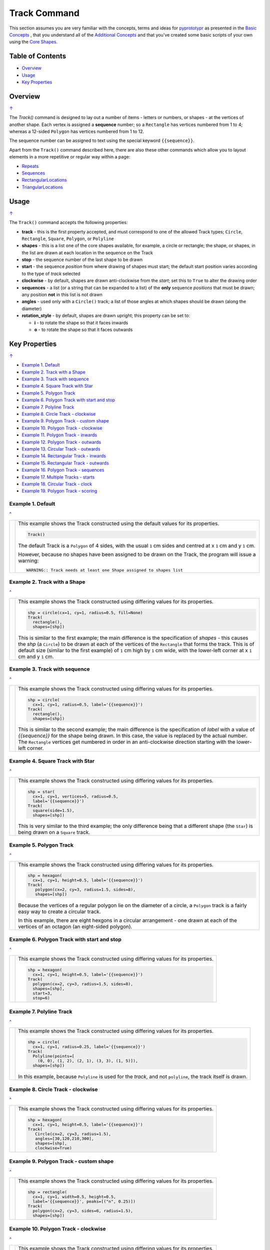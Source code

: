 =============
Track Command
=============

This section assumes you are very familiar with the concepts, terms and
ideas for `pyprototypr <index.rst>`_ as presented in the
`Basic Concepts <basic_concepts.rst>`_ , that you understand all of the
`Additional Concepts <additional_concepts.rst>`_
and that you've created some basic scripts of your own using the
`Core Shapes <core_shapes.rst>`_.

.. _table-of-contents:

Table of Contents
=================

- `Overview`_
- `Usage`_
- `Key Properties`_


Overview
========
`↑ <table-of-contents_>`_

The `Track()` command is designed to lay out a number of items - letters or
numbers, or shapes - at the vertices of another shape. Each vertex is
assigned a **sequence** number; so a ``Rectangle`` has vertices numbered
from 1 to 4; whereas a 12-sided ``Polygon`` has vertices numbered  from
1 to 12.

The sequence number can be assigned to text using the special keyword
``{{sequence}}``.

Apart from the ``Track()`` command described here,
there are also these other commands which allow you to layout
elements in a more repetitive or regular way within a page:

- `Repeats <layouts_repeats.rst>`_
- `Sequences <layouts_sequence.rst>`_
- `RectangularLocations <layouts_rectangular.rst>`_
- `TriangularLocations <layouts_triangular.rst>`_


Usage
=====
`↑ <table-of-contents_>`_

The ``Track()`` command accepts the following properties:

- **track** - this is the first property accepted, and must correspond to
  one of the allowed Track types; ``Circle``, ``Rectangle``, ``Square``,
  ``Polygon``, or ``Polyline``
- **shapes** - this is a list one of the core shapes available, for example,
  a circle or rectangle; the shape, or shapes, in the list are drawn at each
  location in the sequence on the Track
- **stop** - the sequence number of the last shape to be drawn
- **start** - the sequence *position* from where drawing of shapes must start;
  the default start position varies according to the type of *track* selected
- **clockwise** - by default, shapes are drawn anti-clockwise from the
  *start*; set this to ``True`` to alter the drawing order
- **sequences** - a list (or a string that can be expanded to a list) of the
  **only** sequence *positions* that must be drawn; any position **not** in
  this list is not drawn
- **angles** - used only with a ``Circle()`` track; a list of those angles
  at which shapes should be drawn (along the diameter)
- **rotation_style** - by default, shapes are drawn upright; this property
  can be set to:

  - **i** - to rotate the shape so that it faces inwards
  - **o** - to rotate the shape so that it faces outwards

.. _key-properties:

Key Properties
==============
`↑ <table-of-contents_>`_

- `Example 1. Default`_
- `Example 2. Track with a Shape`_
- `Example 3. Track with sequence`_
- `Example 4. Square Track with Star`_
- `Example 5. Polygon Track`_
- `Example 6. Polygon Track with start and stop`_
- `Example 7. Polyline Track`_
- `Example 8. Circle Track - clockwise`_
- `Example 9. Polygon Track - custom shape`_
- `Example 10. Polygon Track - clockwise`_
- `Example 11. Polygon Track - inwards`_
- `Example 12. Polygon Track - outwards`_
- `Example 13. Circular Track - outwards`_
- `Example 14. Rectangular Track - inwards`_
- `Example 15. Rectangular Track - outwards`_
- `Example 16. Polygon Track - sequences`_
- `Example 17. Multiple Tracks - starts`_
- `Example 18. Circular Track - clock`_
- `Example 19. Polygon Track - scoring`_


Example 1. Default
------------------
`^ <key-properties_>`_

.. |tk1| image:: images/tracks/track_default.png
   :width: 330

===== ======
|tk1| This example shows the Track constructed using the default values for
      its properties.

      .. code:: python

          Track()

      The default Track is a ``Polygon`` of 4 sides, with the usual ``1`` cm
      sides and centred at x ``1`` cm and y ``1`` cm.

      However, because no shapes have been assigned to be drawn on
      the Track, the program will issue a warning::

        WARNING:: Track needs at least one Shape assigned to shapes list


===== ======


Example 2. Track with a Shape
-----------------------------
`^ <key-properties_>`_

.. |tk2| image:: images/tracks/track_default_circle.png
   :width: 330

===== ======
|tk2| This example shows the Track constructed using differing values for
      its properties.

      .. code:: python

        shp = circle(cx=1, cy=1, radius=0.5, fill=None)
        Track(
          rectangle(),
          shapes=[shp])

      This is similar to the first example; the main difference is the
      specification of *shapes* - this causes the *shp* (a ``Circle``)
      to be drawn at each of the vertices of the ``Rectangle`` that forms
      the track.  This is of default size (similar to the first example)
      of ``1`` cm high by ``1`` cm wide, with the lower-left corner at
      x ``1`` cm and y ``1`` cm.

===== ======


Example 3. Track with sequence
------------------------------
`^ <key-properties_>`_

.. |tk3| image:: images/tracks/track_default_count.png
   :width: 330

===== ======
|tk3| This example shows the Track constructed using differing values for
      its properties.

      .. code:: python

        shp = circle(
          cx=1, cy=1, radius=0.5, label='{{sequence}}')
        Track(
          rectangle(),
          shapes=[shp])

      This is similar to the second example; the main difference is the
      specification of *label* with a value of *{{sequence}}* for the
      shape being drawn.  In this case, the value is replaced by the
      actual number.  The ``Rectangle`` vertices get numbered in order
      in an anti-clockwise direction starting with the lower-left corner.

===== ======


Example 4. Square Track with Star
---------------------------------
`^ <key-properties_>`_

.. |tk4| image:: images/tracks/track_square_star.png
   :width: 330

===== ======
|tk4| This example shows the Track constructed using differing values for
      its properties.

      .. code:: python

        shp = star(
          cx=1, cy=1, vertices=5, radius=0.5,
          label='{{sequence}}')
        Track(
          square(side=1.5),
          shapes=[shp])

      This is very similar to the third example; the only difference being
      that a different shape (the ``Star``) is being drawn on a ``Square``
      track.

===== ======


Example 5. Polygon Track
------------------------
`^ <key-properties_>`_

.. |tk5| image:: images/tracks/track_polygon_hex.png
   :width: 330

===== ======
|tk5| This example shows the Track constructed using differing values for
      its properties.

      .. code:: python

        shp = hexagon(
          cx=1, cy=1, height=0.5, label='{{sequence}}')
        Track(
           polygon(cx=2, cy=3, radius=1.5, sides=8),
           shapes=[shp])

      Because the vertices of a regular polygon lie on the diameter of a
      circle, a ``Polygon`` track is a fairly easy way to create a
      circular track.

      In this example, there are eight hexgons in a circular arrangement
      - one drawn at each of the vertices of an octagon (an eight-sided
      polygon).

===== ======


Example 6. Polygon Track with start and stop
--------------------------------------------
`^ <key-properties_>`_

.. |tk6| image:: images/tracks/track_polygon_hex_stop.png
   :width: 330

===== ======
|tk6| This example shows the Track constructed using differing values for
      its properties.

      .. code:: python

        shp = hexagon(
          cx=1, cy=1, height=0.5, label='{{sequence}}')
        Track(
          polygon(cx=2, cy=3, radius=1.5, sides=8),
          shapes=[shp],
          start=3,
          stop=6)


===== ======


Example 7. Polyline Track
-------------------------
`^ <key-properties_>`_

.. |tk7| image:: images/tracks/track_polyline.png
   :width: 330

===== ======
|tk7| This example shows the Track constructed using differing values for
      its properties.

      .. code:: python

        shp = circle(
          cx=1, cy=1, radius=0.25, label='{{sequence}}')
        Track(
          Polyline(points=[
            (0, 0), (1, 2), (2, 1), (3, 3), (1, 5)]),
          shapes=[shp])

      In this example, because ``Polyline`` is used for the *track*,
      and not ``polyline``, the track itself is drawn.

===== ======


Example 8. Circle Track - clockwise
-----------------------------------
`^ <key-properties_>`_

.. |tk8| image:: images/tracks/track_circle.png
   :width: 330

===== ======
|tk8| This example shows the Track constructed using differing values for
      its properties.

      .. code:: python

        shp = hexagon(
          cx=1, cy=1, height=0.5, label='{{sequence}}')
        Track(
           Circle(cx=2, cy=3, radius=1.5),
           angles=[30,120,210,300],
           shapes=[shp],
           clockwise=True)

===== ======


Example 9. Polygon Track - custom shape
---------------------------------------
`^ <key-properties_>`_

.. |tk9| image:: images/tracks/track_polygon_six.png
   :width: 330

===== ======
|tk9| This example shows the Track constructed using differing values for
      its properties.

      .. code:: python

        shp = rectangle(
          cx=1, cy=1, width=0.5, height=0.5,
          label='{{sequence}}', peaks=[("n", 0.25)])
        Track(
          polygon(cx=2, cy=3, sides=6, radius=1.5),
          shapes=[shp])


===== ======


Example 10. Polygon Track - clockwise
-------------------------------------
`^ <key-properties_>`_

.. |tc0| image:: images/tracks/track_polygon_anti.png
   :width: 330

===== ======
|tc0| This example shows the Track constructed using differing values for
      its properties.

      .. code:: python

        shp = rectangle(
            cx=1, cy=1, width=0.5, height=0.5, peaks=[("n", 0.25)],
            label='{{sequence}}')
        Track(
            polygon(cx=2, cy=3, sides=6, radius=1.5),
            shapes=[shp],
            clockwise=True)


===== ======


Example 11. Polygon Track - inwards
-----------------------------------
`^ <key-properties_>`_

.. |tc1| image:: images/tracks/track_polygon_rotate_i.png
   :width: 330

===== ======
|tc1| This example shows the Track constructed using differing values for
      its properties.

      .. code:: python

        shp = rectangle(
          cx=1, cy=1, width=0.5, height=0.5, peaks=[("n", 0.25)],
          label='{{sequence}}')
        Track(
          polygon(cx=2, cy=3, sides=6, radius=1.5),
          shapes=[shp],
          rotation_style='i')


===== ======


Example 12. Polygon Track - outwards
------------------------------------
`^ <key-properties_>`_

.. |tc2| image:: images/tracks/track_polygon_rotate_o.png
   :width: 330

===== ======
|tc2| This example shows the Track constructed using differing values for
      its properties.

      .. code:: python

        shp = rectangle(
          cx=1, cy=1, width=0.5, height=0.5, peaks=[("n", 0.25)],
          label='{{sequence}}')
        Track(
          polygon(cx=2, cy=3, sides=6, radius=1.5),
          shapes=[shp],
          rotation_style='o')


===== ======


Example 13. Circular Track - outwards
-------------------------------------
`^ <key-properties_>`_

.. |tc3| image:: images/tracks/track_circle_rotate_o.png
   :width: 330

===== ======
|tc3| This example shows the Track constructed using differing values for
      its properties.

      .. code:: python

        shp = rectangle(
          cx=1, cy=1, width=0.5, height=0.5, peaks=[("n", 0.25)],
          label='{{sequence}}')
        Track(
          Circle(cx=2, cy=3, radius=1.5),
          angles=[30,120,210,300],
          shapes=[shp],
          rotation_style='o')


===== ======


Example 14. Rectangular Track - inwards
---------------------------------------
`^ <key-properties_>`_

.. |tc4| image:: images/tracks/track_square_rotate_i.png
   :width: 330

===== ======
|tc4| This example shows the Track constructed using differing values for
      its properties.

      .. code:: python

        shp = rectangle(
          cx=1, cy=1, width=0.5, height=0.5, peaks=[("n", 0.25)],
          label='{{sequence}}')
        Track(
          Rectangle(cx=2, cy=3, height=2, width=2),
          shapes=[shp],
          rotation_style='i')

===== ======


Example 15. Rectangular Track - outwards
----------------------------------------
`^ <key-properties_>`_

.. |tc5| image:: images/tracks/track_square_rotate_o.png
   :width: 330

===== ======
|tc5| This example shows the Track constructed using differing values for
      its properties.

      .. code:: python

        shp = rectangle(
          cx=1, cy=1, width=0.5, height=0.5, peaks=[("n", 0.25)],
          label='{{sequence}}')
        Track(
          Rectangle(cx=2, cy=3, height=2, width=2),
          shapes=[shp],
          rotation_style='o')


===== ======


Example 16. Polygon Track - sequences
-------------------------------------
`^ <key-properties_>`_

.. |tc6| image:: images/tracks/track_sequences.png
   :width: 330

===== ======
|tc6| This example shows two Tracks constructed using differing values for
      their properties.

      .. code:: python

        shp = rectangle(
          cx=1, cy=1, width=0.5, height=0.5, peaks=[("n", 0.25)],
          label='{{sequence}}')
        Track(
            polygon(cx=2, cy=3, sides=12, radius=1.5),
            shapes=[shp],
            rotation_style='o',
            sequences=[1,3,5,7,9,11])

      Here, the *sequences* property is set to draw every odd location.

      As elsewhere, sequences can be specified using a string; for
      example: ``"1-3,7,9"`` which expands to the list containing
      ``[1,2,3,7,9]``.

===== ======


Example 17. Multiple Tracks - starts
------------------------------------
`^ <key-properties_>`_

.. |tc7| image:: images/tracks/track_starts.png
   :width: 330

===== ======
|tc7| This example shows the Track constructed using differing values for
      its properties.

      .. code:: python

        shp = circle(cx=0, cy=0, radius=0.25, label='{{sequence}}')

        # square
        Track(
          Square(x=0.75, y=0.75, side=0.75, stroke=red),
          shapes=[shp])
        Track(
          Square(x=2.75, y=0.75, side=0.75, stroke=red),
          shapes=[shp],
          clockwise=True)
        # circle
        Track(
          Circle(cx=1, cy=3, radius=0.5, stroke=red),
          shapes=[shp],
          angles=[45,135,225,315])
        Track(
          Circle(cx=3, cy=3, radius=0.5, stroke=red),
          shapes=[shp],
          angles=[45,135,225,315],
          clockwise=True)
        # poly
        Track(
          Polygon(cx=1, cy=5, radius=0.5, sides=4, stroke=red),
          shapes=[shp])
        Track(
          Polygon(cx=3, cy=5, radius=0.5, sides=4, stroke=red),
          shapes=[shp],
          clockwise=True)

      The purpose of this example to show that the start location varies
      per type of track used.

      The examples on the left are with default direction; the ones on the
      right show how ``clockwise=True`` changes that.
===== ======


Example 18. Circular Track - clock
----------------------------------
`^ <key-properties_>`_

.. |tc8| image:: images/tracks/track_clock.png
   :width: 330

===== ======
|tc8| This example shows the Track constructed using differing values for
      its properties.

      .. code:: python

        Circle(
          cx=2, cy=3, radius=1.8, stroke_width=2, dot=0.1)

        shp = circle(
          cx=1, cy=1, radius=0.25, stroke=white,
          label='{{sequence}}', label_stroke=black)
        Track(
          circle(cx=2, cy=3, radius=1.5),
          angles=[60,90,120,150,180,210,240,270,300,330,0,30],
          shapes=[shp],
          rotation_style='o',
          clockwise=True)


===== ======


Example 19. Polygon Track - scoring
-----------------------------------
`^ <key-properties_>`_

.. |tc9| image:: images/tracks/track_score.png
   :width: 330

===== ======
|tc9| This example shows two Tracks constructed using differing values for
      their properties.

      .. code:: python

        trk = polygon(cx=2, cy=3, sides=30, radius=1.75)

        shp = circle(
            cx=1, cy=1, radius=0.18, stroke=navy,
            label='{{sequence}}', label_size=6)
        Track(
            trk,
            shapes=[shp],
            rotation_style='o',
            clockwise=True,
            start=24
        )

        shp5 = circle(
            cx=1, cy=1, radius=0.18, stroke=navy, fill=aqua,
            label='{{sequence}}', label_size=6)
        Track(
            trk,
            shapes=[shp5],
            rotation_style='o',
            clockwise=True,
            start=24,
            sequences=[5,10,15,20,25,30,35]
        )


===== ======
